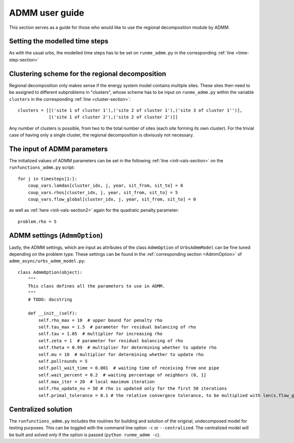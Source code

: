 .. _guide_for_admm:

ADMM user guide
===============

This section serves as a guide for those who would like to use the regional decomposition module by ADMM.

Setting the modelled time steps
-------------------------------

As with the usual urbs, the modelled time steps has to be set on ``runme_admm.py`` in the corresponding :ref:`line <time-step-section>`

Clustering scheme for the regional decomposition
------------------------------------------------

Regional decomposition only makes sense if the energy system model contains multiple sites. These sites then need to be assigned to different subproblems in "clusters", whose scheme has to be input on ``runme_admm.py`` within the variable ``clusters`` in the corresponding :ref:`line <cluster-section>`:


::

    clusters = [[('site 1 of cluster 1'),('site 2 of cluster 1'),('site 3 of cluster 1'')],
                [('site 1 of cluster 2'),('site 2 of cluster 2')]]

Any number of clusters is possible, from two to the total number of sites (each site forming its own cluster). For the trivial case of having only a single cluster, the regional decomposition is obviously not necessary.

The input of ADMM parameters
----------------------------

The initialized values of ADMM parameters can be set in the following :ref:`line <init-vals-section>` on the ``runfunctions_admm.py`` script:

::

    for j in timesteps[1:]:
        coup_vars.lamdas[cluster_idx, j, year, sit_from, sit_to] = 0
        coup_vars.rhos[cluster_idx, j, year, sit_from, sit_to] = 5
        coup_vars.flow_global[cluster_idx, j, year, sit_from, sit_to] = 0

as well as :ref:`here <init-vals-section2>` again for the quadratic penalty parameter:

::

       problem.rho = 5

ADMM settings (``AdmmOption``)
------------------------------

Lastly, the ADMM settings, which are input as attributes of the class ``AdmmOption`` of ``UrbsAdmmModel`` can be fine tuned depending on the problem type. These settings can be found in the :ref:`corresponding section <AdmmOption>` of ``admm_async/urbs_admm_model.py``:

::

    class AdmmOption(object):
        """
        This class defines all the parameters to use in ADMM.
        """
        # TODO: docstring

        def __init__(self):
            self.rho_max = 10  # upper bound for penalty rho
            self.tau_max = 1.5  # parameter for residual balancing of rho
            self.tau = 1.05  # multiplier for increasing rho
            self.zeta = 1  # parameter for residual balancing of rho
            self.theta = 0.99  # multiplier for determining whether to update rho
            self.mu = 10  # multiplier for determining whether to update rho
            self.pollrounds = 5
            self.poll_wait_time = 0.001  # waiting time of receiving from one pipe
            self.wait_percent = 0.2  # waiting percentage of neighbors (0, 1]
            self.max_iter = 20  # local maximum iteration
            self.rho_update_nu = 50 # rho is updated only for the first 50 iterations
            self.primal_tolerance = 0.1 # the relative convergece tolerance, to be multiplied with len(s.flow_global)



Centralized solution
--------------------------------------------

The ``runfunctions_admm.py`` includes the routines for building and solution of the original, undecomposed model for testing purposes. This can be toggled with the command line option ``-c`` or ``--centralized``. The centralized model will be built and solved only if the option is passed (``python runme_admm -c``).
